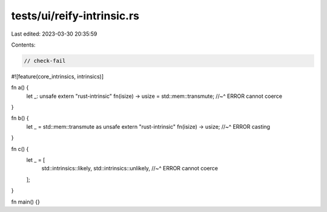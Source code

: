 tests/ui/reify-intrinsic.rs
===========================

Last edited: 2023-03-30 20:35:59

Contents:

.. code-block:: rs

    // check-fail

#![feature(core_intrinsics, intrinsics)]

fn a() {
    let _: unsafe extern "rust-intrinsic" fn(isize) -> usize = std::mem::transmute;
    //~^ ERROR cannot coerce
}

fn b() {
    let _ = std::mem::transmute as unsafe extern "rust-intrinsic" fn(isize) -> usize;
    //~^ ERROR casting
}

fn c() {
    let _ = [
        std::intrinsics::likely,
        std::intrinsics::unlikely,
        //~^ ERROR cannot coerce
    ];
}

fn main() {}


